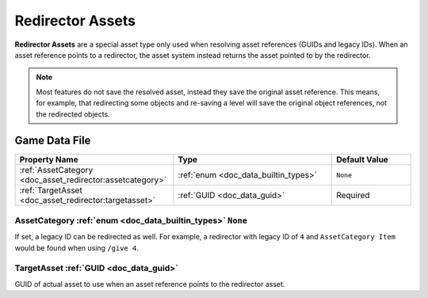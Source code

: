 .. _doc_asset_redirector:

Redirector Assets
=================

**Redirector Assets** are a special asset type only used when resolving asset references (GUIDs and legacy IDs). When an asset reference points to a redirector, the asset system instead returns the asset pointed to by the redirector.

.. note:: Most features do not save the resolved asset, instead they save the original asset reference. This means, for example, that redirecting some objects and re-saving a level will save the original object references, not the redirected objects.

Game Data File
--------------

.. list-table::
   :widths: 40 40 20
   :header-rows: 1

   * - Property Name
     - Type
     - Default Value
   * - :ref:`AssetCategory <doc_asset_redirector:assetcategory>`
     - :ref:`enum <doc_data_builtin_types>`
     - ``None``
   * - :ref:`TargetAsset <doc_asset_redirector:targetasset>`
     - :ref:`GUID <doc_data_guid>`
     - Required

.. _doc_asset_redirector:assetcategory:

AssetCategory :ref:`enum <doc_data_builtin_types>` ``None``
:::::::::::::::::::::::::::::::::::::::::::::::::::::::::::

If set, a legacy ID can be redirected as well. For example, a redirector with legacy ID of ``4`` and ``AssetCategory Item`` would be found when using ``/give 4``.

.. _doc_asset_redirector:targetasset:

TargetAsset :ref:`GUID <doc_data_guid>`
:::::::::::::::::::::::::::::::::::::::

GUID of actual asset to use when an asset reference points to the redirector asset.
